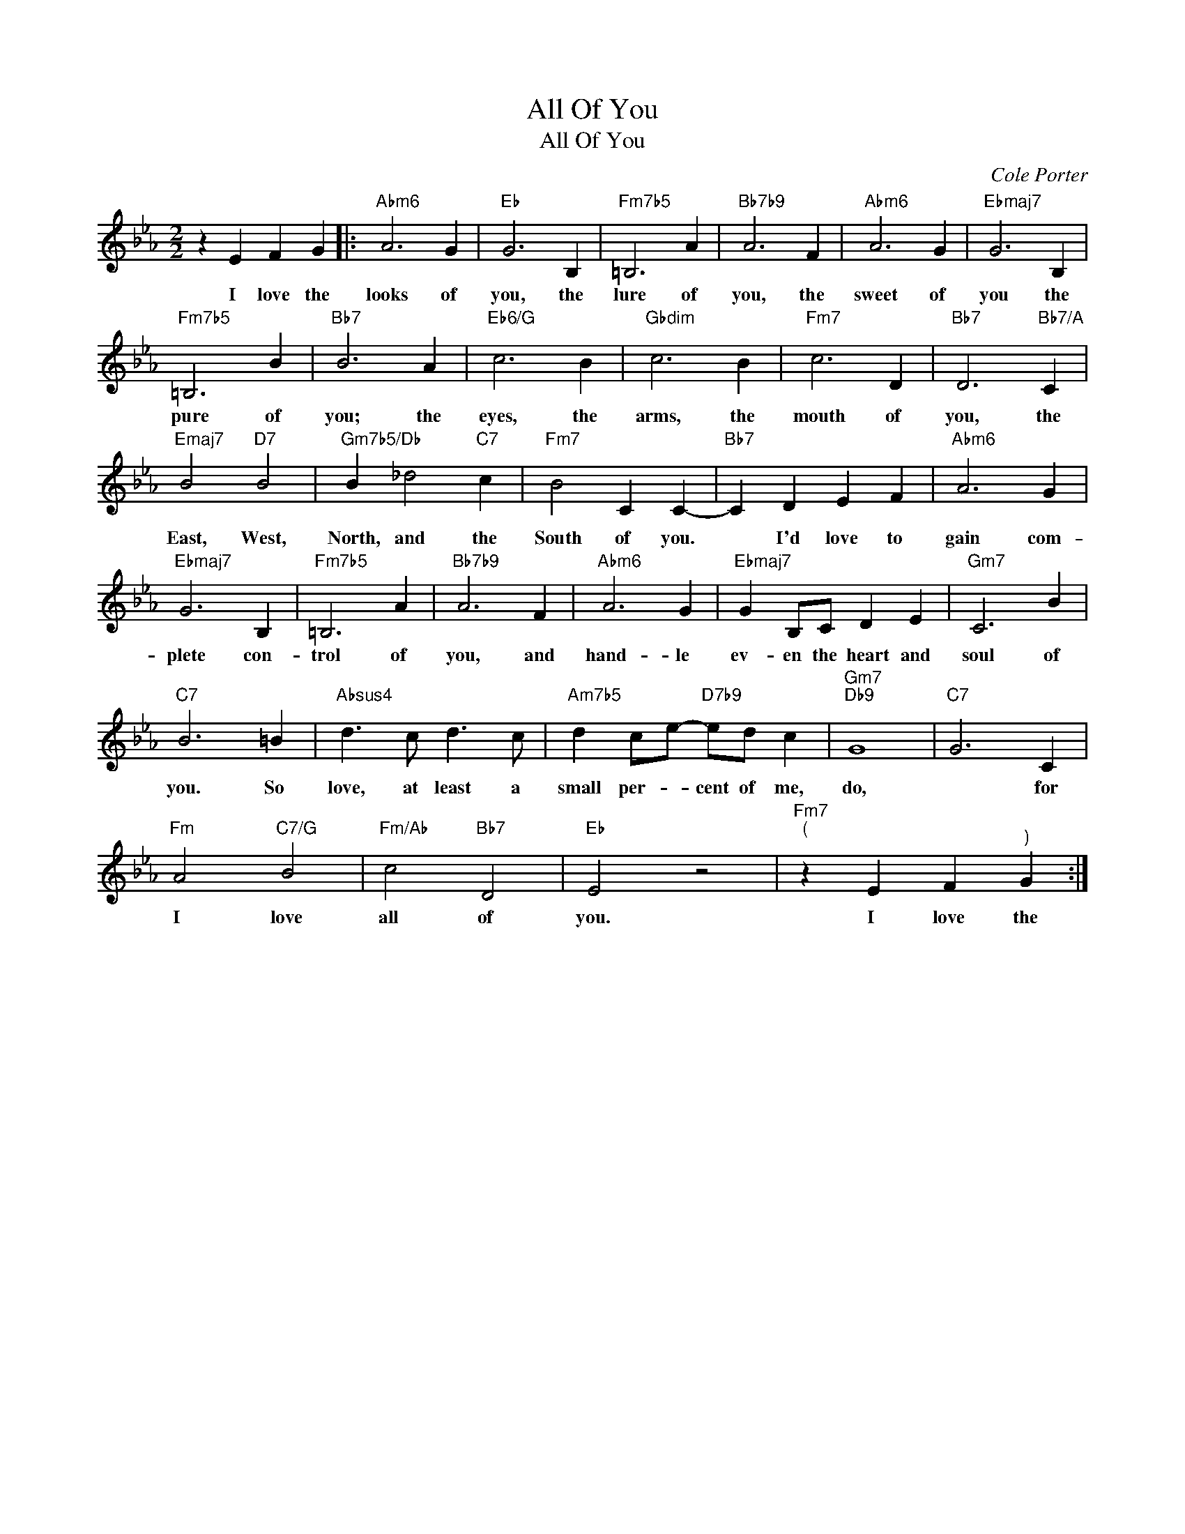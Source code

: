 X:1
T:All Of You
T:All Of You
C:Cole Porter
Z:All Rights Reserved
L:1/4
M:2/2
K:Eb
V:1 treble 
%%MIDI program 52
%%MIDI control 7 100
%%MIDI control 10 64
V:1
 z E F G |:"Abm6" A3 G |"Eb" G3 B, |"Fm7b5" =B,3 A |"Bb7b9" A3 F |"Abm6" A3 G |"Ebmaj7" G3 B, | %7
w: I love the|looks of|you, the|lure of|you, the|sweet of|you the|
"Fm7b5" =B,3 B |"Bb7" B3 A |"Eb6/G" c3 B |"Gbdim" c3 B |"Fm7" c3 D |"Bb7" D3"Bb7/A" C | %13
w: pure of|you; the|eyes, the|arms, the|mouth of|you, the|
"Emaj7" B2"D7" B2 |"Gm7b5/Db" B _d2"C7" c |"Fm7" B2 C C- |"Bb7" C D E F |"Abm6" A3 G | %18
w: East, West,|North, and the|South of you.|* I'd love to|gain com-|
"Ebmaj7" G3 B, |"Fm7b5" =B,3 A |"Bb7b9" A3 F |"Abm6" A3 G |"Ebmaj7" G B,/C/ D E |"Gm7" C3 B | %24
w: plete con-|trol of|you, and|hand- le|ev- en the heart and|soul of|
"C7" B3 =B |"Absus4" d3/2 c/ d3/2 c/ |"Am7b5" d c/e/-"D7b9" e/d/ c |"Gm7""Db9" G4 |"C7" G3 C | %29
w: you. So|love, at least a|small per- * cent of me,|do,|* for|
"Fm" A2"C7/G" B2 |"Fm/Ab" c2"Bb7" D2 |"Eb" E2 z2 |"Fm7""^(" z E F"^)" G :| %33
w: I love|all of|you.|I love the|

